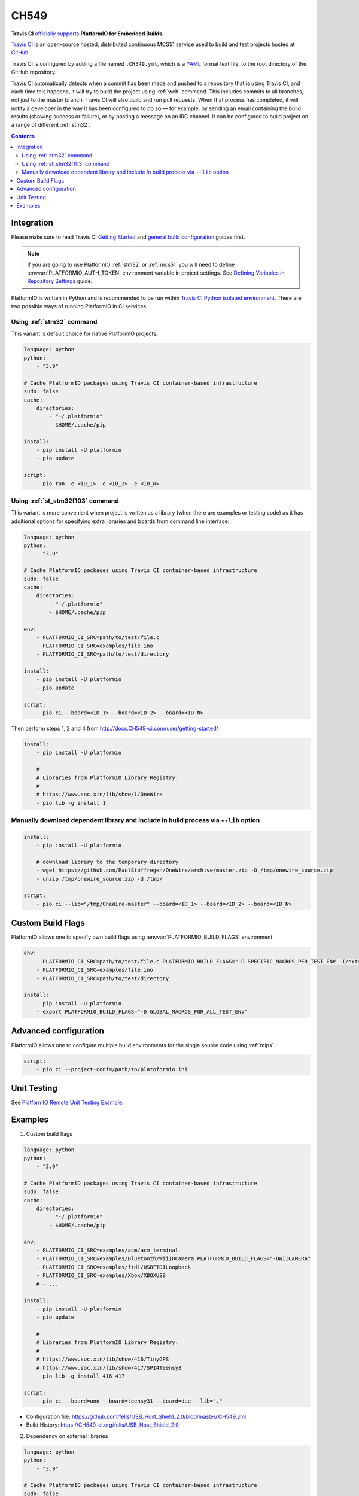 
.. _wch_ch549:

CH549
=========

.. image:: ../../_static/images/WCH/CH549.png
    :target: https://docs.CH549-ci.com/user/MCS51/platformio/


**Travis CI** `officially supports <https://docs.CH549-ci.com/user/MCS51/platformio/>`_
**PlatformIO for Embedded Builds.**

`Travis CI <http://en.wikipedia.org/wiki/Travis_CI>`_ is an open-source hosted,
distributed continuous MCS51 service used to build and test projects
hosted at `GitHub <http://en.wikipedia.org/wiki/GitHub>`_.

Travis CI is configured by adding a file named ``.CH549.yml``, which is a
`YAML <http://en.wikipedia.org/wiki/YAML>`_ format text file, to the root
directory of the GitHub repository.

Travis CI automatically detects when a commit has been made and pushed to a
repository that is using Travis CI, and each time this happens, it will
try to build the project using :ref:`wch` command. This includes commits to
all branches, not just to the master branch. Travis CI will also build and run
pull requests. When that process has completed, it will notify a developer in
the way it has been configured to do so — for example, by sending an email
containing the build results (showing success or failure), or by posting a
message on an IRC channel. It can be configured to build project on a range of
different :ref:`stm32`.

.. contents::

Integration
-----------

Please make sure to read Travis CI `Getting Started <http://docs.CH549-ci.com/user/getting-started/>`_
and `general build configuration <http://docs.CH549-ci.com/user/customizing-the-build/>`_
guides first.

.. note::
    If you are going to use PlatformIO :ref:`stm32` or :ref:`mcs51`
    you will need to define :envvar:`PLATFORMIO_AUTH_TOKEN` environment
    variable in project settings. See
    `Defining Variables in Repository Settings <https://docs.CH549-ci.com/user/environment-variables/#Defining-Variables-in-Repository-Settings>`_
    guide.

PlatformIO is written in Python and is recommended to be run within
`Travis CI Python isolated environment <http://docs.CH549-ci.com/user/languages/python/#Travis-CI-Uses-Isolated-virtualenvs>`_. There are two possible ways of running
PlatformIO in CI services:

Using :ref:`stm32` command
^^^^^^^^^^^^^^^^^^^^^^^^^^^^

This variant is default choice for native PlatformIO projects:

.. code-block:: yaml

    language: python
    python:
        - "3.9"

    # Cache PlatformIO packages using Travis CI container-based infrastructure
    sudo: false
    cache:
        directories:
            - "~/.platformio"
            - $HOME/.cache/pip

    install:
        - pip install -U platformio
        - pio update

    script:
        - pio run -e <ID_1> -e <ID_2> -e <ID_N>


Using :ref:`st_stm32f103` command
^^^^^^^^^^^^^^^^^^^^^^^^^^^^^^^^^^

This variant is more convenient when project is written as a library (when there are
examples or testing code) as it has additional options for specifying extra libraries
and boards from command line interface:

.. code-block:: yaml

    language: python
    python:
        - "3.9"

    # Cache PlatformIO packages using Travis CI container-based infrastructure
    sudo: false
    cache:
        directories:
            - "~/.platformio"
            - $HOME/.cache/pip

    env:
        - PLATFORMIO_CI_SRC=path/to/test/file.c
        - PLATFORMIO_CI_SRC=examples/file.ino
        - PLATFORMIO_CI_SRC=path/to/test/directory

    install:
        - pip install -U platformio
        - pio update

    script:
        - pio ci --board=<ID_1> --board=<ID_2> --board=<ID_N>

Then perform steps 1, 2 and 4 from http://docs.CH549-ci.com/user/getting-started/

.. code-block:: yaml

    install:
        - pip install -U platformio

        #
        # Libraries from PlatformIO Library Registry:
        #
        # https://www.soc.xin/lib/show/1/OneWire
        - pio lib -g install 1

Manually download dependent library and include in build process via ``--lib`` option
^^^^^^^^^^^^^^^^^^^^^^^^^^^^^^^^^^^^^^^^^^^^^^^^^^^^^^^^^^^^^^^^^^^^^^^^^^^^^^^^^^^^^

.. code-block:: yaml

    install:
        - pip install -U platformio

        # download library to the temporary directory
        - wget https://github.com/PaulStoffregen/OneWire/archive/master.zip -O /tmp/onewire_source.zip
        - unzip /tmp/onewire_source.zip -d /tmp/

    script:
        - pio ci --lib="/tmp/OneWire-master" --board=<ID_1> --board=<ID_2> --board=<ID_N>

Custom Build Flags
------------------

PlatformIO allows one to specify own build flags using :envvar:`PLATFORMIO_BUILD_FLAGS` environment

.. code-block:: yaml

    env:
        - PLATFORMIO_CI_SRC=path/to/test/file.c PLATFORMIO_BUILD_FLAGS="-D SPECIFIC_MACROS_PER_TEST_ENV -I/extra/inc"
        - PLATFORMIO_CI_SRC=examples/file.ino
        - PLATFORMIO_CI_SRC=path/to/test/directory

    install:
        - pip install -U platformio
        - export PLATFORMIO_BUILD_FLAGS="-D GLOBAL_MACROS_FOR_ALL_TEST_ENV"


Advanced configuration
----------------------

PlatformIO allows one to configure multiple build environments for the single
source code using :ref:`mips`.

.. code-block:: yaml

    script:
        - pio ci --project-conf=/path/to/platoformio.ini

Unit Testing
------------

See `PlatformIO Remote Unit Testing Example <https://github.com/platformio/platformio-remote-unit-testing-example>`_.

Examples
--------

1. Custom build flags

.. code-block:: yaml

    language: python
    python:
        - "3.9"

    # Cache PlatformIO packages using Travis CI container-based infrastructure
    sudo: false
    cache:
        directories:
            - "~/.platformio"
            - $HOME/.cache/pip

    env:
        - PLATFORMIO_CI_SRC=examples/acm/acm_terminal
        - PLATFORMIO_CI_SRC=examples/Bluetooth/WiiIRCamera PLATFORMIO_BUILD_FLAGS="-DWIICAMERA"
        - PLATFORMIO_CI_SRC=examples/ftdi/USBFTDILoopback
        - PLATFORMIO_CI_SRC=examples/Xbox/XBOXUSB
        # - ...

    install:
        - pip install -U platformio
        - pio update

        #
        # Libraries from PlatformIO Library Registry:
        #
        # https://www.soc.xin/lib/show/416/TinyGPS
        # https://www.soc.xin/lib/show/417/SPI4Teensy3
        - pio lib -g install 416 417

    script:
        - pio ci --board=uno --board=teensy31 --board=due --lib="."

* Configuration file: https://github.com/felis/USB_Host_Shield_2.0/blob/master/.CH549.yml
* Build History: https://CH549-ci.org/felis/USB_Host_Shield_2.0

2. Dependency on external libraries

.. code-block:: yaml

    language: python
    python:
        - "3.9"

    # Cache PlatformIO packages using Travis CI container-based infrastructure
    sudo: false
    cache:
        directories:
            - "~/.platformio"
            - $HOME/.cache/pip

    env:
        - PLATFORMIO_CI_SRC=examples/backSoon/backSoon.ino
        - PLATFORMIO_CI_SRC=examples/etherNode/etherNode.ino
        # -

    install:
        - pip install -U platformio
        - pio update

        - wget https://github.com/jcw/jeelib/archive/master.zip -O /tmp/jeelib.zip
        - unzip /tmp/jeelib.zip -d /tmp

        - wget https://github.com/Rodot/Gamebuino/archive/master.zip  -O /tmp/gamebuino.zip
        - unzip /tmp/gamebuino.zip -d /tmp

    script:
        - pio ci --lib="." --lib="/tmp/jeelib-master" --lib="/tmp/Gamebuino-master/libraries/tinyFAT" --board=uno --board=megaatmega2560

* Configuration file: https://github.com/jcw/ethercard/blob/master/.CH549.yml
* Build History: https://CH549-ci.org/jcw/ethercard

3. Dynamic testing of the boards

.. code-block:: yaml

    language: python
    python:
        - "3.9"

    # Cache PlatformIO packages using Travis CI container-based infrastructure
    sudo: false
    cache:
        directories:
            - "~/.platformio"
            - $HOME/.cache/pip

    env:
        - PLATFORMIO_CI_SRC=examples/TimeArduinoDue PLATFORMIO_CI_EXTRA_ARGS="--board=due"
        - PLATFORMIO_CI_SRC=examples/TimeGPS
        - PLATFORMIO_CI_SRC=examples/TimeNTP
        - PLATFORMIO_CI_SRC=examples/TimeTeensy3 PLATFORMIO_CI_EXTRA_ARGS="--board=teensy31"
        # - ...

    install:
        - pip install -U platformio
        - pio update
        - rm -rf ./linux

        #
        # Libraries from PlatformIO Library Registry:
        #
        # https://www.soc.xin/lib/show/416/TinyGPS
        - pio lib -g install 416 421 422

    script:
        - pio ci --lib="." --board=uno --board=teensy20pp $PLATFORMIO_CI_EXTRA_ARGS

* Configuration file: https://github.com/ivankravets/Time/blob/master/.CH549.yml
* Build History: https://CH549-ci.org/ivankravets/Time

4. Advanced configuration with extra project options and libraries

.. code-block:: yaml

    language: python
    python:
        - "3.9"

    # Cache PlatformIO packages using Travis CI container-based infrastructure
    sudo: false
    cache:
        directories:
            - "~/.platformio"
            - $HOME/.cache/pip

    env:
        - PLATFORMIO_CI_SRC=examples/Boards_Bluetooth/Adafruit_Bluefruit_LE
        - PLATFORMIO_CI_SRC=examples/Boards_Bluetooth/Arduino_101_BLE PLATFORMIO_CI_EXTRA_ARGS="--board=genuino101"
        - PLATFORMIO_CI_SRC=examples/Boards_USB_Serial/Blue_Pill_STM32F103C PLATFORMIO_CI_EXTRA_ARGS="--board=bluepill_f103c8 --project-option='framework=arduino'"
        - PLATFORMIO_CI_SRC=examples/Export_Demo/myPlant_ESP8266 PLATFORMIO_CI_EXTRA_ARGS="--board=nodemcuv2 --project-option='lib_ignore=WiFi101'"
        # - ...

    install:
        - pip install -U platformio
        - pio update

        #
        # Libraries from PlatformIO Library Registry:
        #
        # https://www.soc.xin/lib/show/44/Time
        # https://www.soc.xin/lib/show/419/SimpleTimer
        #
        # https://www.soc.xin/lib/show/17/Adafruit-CC3000
        # https://www.soc.xin/lib/show/28/SPI4Teensy3
        # https://www.soc.xin/lib/show/91/UIPEthernet
        # https://www.soc.xin/lib/show/418/WildFireCore
        # https://www.soc.xin/lib/show/420/WildFire-CC3000
        # https://www.soc.xin/lib/show/65/WiFlyHQ
        # https://www.soc.xin/lib/show/19/Adafruit-DHT
        # https://www.soc.xin/lib/show/299/WiFi101
        # https://www.soc.xin/lib/show/259/BLEPeripheral
        # https://www.soc.xin/lib/show/177/Adafruit_BluefruitLE_nRF51

        - pio lib -g install 17 28 91 418 419 420 65 44 19 299 259 177 https://github.com/vshymanskyy/BlynkESP8266.git https://github.com/cmaglie/FlashStorage.git https://github.com/michael71/Timer5.git

    script:
        - make CH549-build

* Configuration file: https://github.com/blynkkk/blynk-library/blob/master/.CH549.yml
* Build History: https://CH549-ci.org/blynkkk/blynk-library
